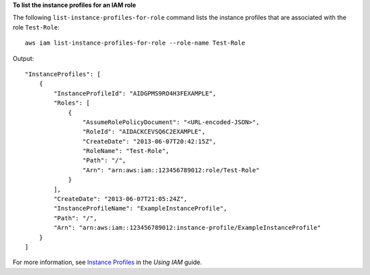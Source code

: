 **To list the instance profiles for an IAM role**

The following ``list-instance-profiles-for-role`` command lists the instance profiles that are associated with the role ``Test-Role``::

  aws iam list-instance-profiles-for-role --role-name Test-Role

Output::

  "InstanceProfiles": [
      {
          "InstanceProfileId": "AIDGPMS9RO4H3FEXAMPLE",
          "Roles": [
              {
                  "AssumeRolePolicyDocument": "<URL-encoded-JSON>",
                  "RoleId": "AIDACKCEVSQ6C2EXAMPLE",
                  "CreateDate": "2013-06-07T20:42:15Z",
                  "RoleName": "Test-Role",
                  "Path": "/",
                  "Arn": "arn:aws:iam::123456789012:role/Test-Role"
              }
          ],
          "CreateDate": "2013-06-07T21:05:24Z",
          "InstanceProfileName": "ExampleInstanceProfile",
          "Path": "/",
          "Arn": "arn:aws:iam::123456789012:instance-profile/ExampleInstanceProfile"
      }
  ]

For more information, see `Instance Profiles`_ in the *Using IAM* guide.

.. _`Instance Profiles`: http://docs.aws.amazon.com/IAM/latest/UserGuide/instance-profiles.html

